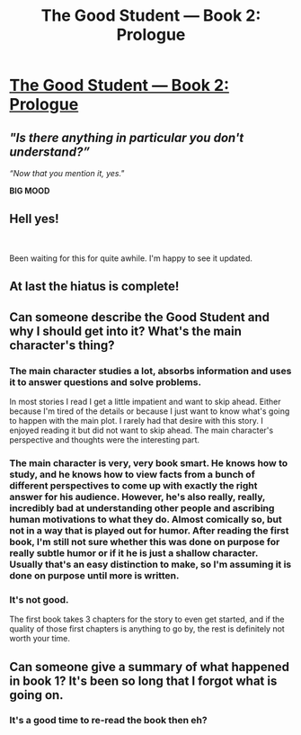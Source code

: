 #+TITLE: The Good Student — Book 2: Prologue

* [[http://moodylit.com/the-good-student-table-of-contents/book-2-prologue][The Good Student — Book 2: Prologue]]
:PROPERTIES:
:Author: Veedrac
:Score: 51
:DateUnix: 1539559859.0
:DateShort: 2018-Oct-15
:END:

** /"Is there anything in particular you don't understand?”/

/“Now that you mention it, yes."/

*BIG MOOD*
:PROPERTIES:
:Author: SatelliteFool
:Score: 9
:DateUnix: 1539563360.0
:DateShort: 2018-Oct-15
:END:


** Hell yes!

​

Been waiting for this for quite awhile. I'm happy to see it updated.
:PROPERTIES:
:Author: Frankenlich
:Score: 8
:DateUnix: 1539562504.0
:DateShort: 2018-Oct-15
:END:


** At last the hiatus is complete!
:PROPERTIES:
:Author: LimeDog
:Score: 6
:DateUnix: 1539561056.0
:DateShort: 2018-Oct-15
:END:


** Can someone describe the Good Student and why I should get into it? What's the main character's thing?
:PROPERTIES:
:Author: Sampatrick15
:Score: 8
:DateUnix: 1539563188.0
:DateShort: 2018-Oct-15
:END:

*** The main character studies a lot, absorbs information and uses it to answer questions and solve problems.

In most stories I read I get a little impatient and want to skip ahead. Either because I'm tired of the details or because I just want to know what's going to happen with the main plot. I rarely had that desire with this story. I enjoyed reading it but did not want to skip ahead. The main character's perspective and thoughts were the interesting part.
:PROPERTIES:
:Author: HPMOR_fan
:Score: 10
:DateUnix: 1539567077.0
:DateShort: 2018-Oct-15
:END:


*** The main character is very, very book smart. He knows how to study, and he knows how to view facts from a bunch of different perspectives to come up with exactly the right answer for his audience. However, he's also really, really, incredibly bad at understanding other people and ascribing human motivations to what they do. Almost comically so, but not in a way that is played out for humor. After reading the first book, I'm still not sure whether this was done on purpose for really subtle humor or if it he is just a shallow character. Usually that's an easy distinction to make, so I'm assuming it is done on purpose until more is written.
:PROPERTIES:
:Author: TrebarTilonai
:Score: 4
:DateUnix: 1539640342.0
:DateShort: 2018-Oct-16
:END:


*** It's not good.

The first book takes 3 chapters for the story to even get started, and if the quality of those first chapters is anything to go by, the rest is definitely not worth your time.
:PROPERTIES:
:Author: Boron_the_Moron
:Score: 1
:DateUnix: 1539766604.0
:DateShort: 2018-Oct-17
:END:


** Can someone give a summary of what happened in book 1? It's been so long that I forgot what is going on.
:PROPERTIES:
:Author: Itsawaffle
:Score: 4
:DateUnix: 1539635051.0
:DateShort: 2018-Oct-15
:END:

*** It's a good time to re-read the book then eh?
:PROPERTIES:
:Author: kmsxkuse
:Score: 1
:DateUnix: 1539651506.0
:DateShort: 2018-Oct-16
:END:
